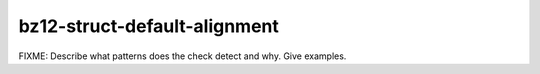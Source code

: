 .. title:: clang-tidy - bz12-struct-default-alignment

bz12-struct-default-alignment
=============================

FIXME: Describe what patterns does the check detect and why. Give examples.
